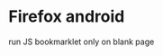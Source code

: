 * Firefox android
:PROPERTIES:
:CUSTOM_ID: firefox-android
:END:
run JS bookmarklet only on blank page
